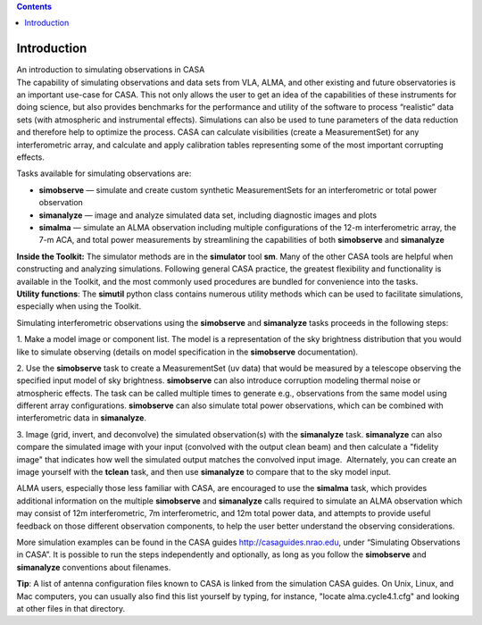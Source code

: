 .. contents::
   :depth: 3
..

.. container::
   :name: viewlet-above-content-title

Introduction
============

.. container::
   :name: viewlet-below-content-title

.. container:: documentDescription description

   An introduction to simulating observations in CASA

.. container:: section
   :name: viewlet-above-content-body

.. container:: section
   :name: content-core

   .. container::
      :name: parent-fieldname-text

      The capability of simulating observations and data sets from VLA,
      ALMA, and other existing and future observatories is an important
      use-case for CASA. This not only allows the user to get an idea of
      the capabilities of these instruments for doing science, but also
      provides benchmarks for the performance and utility of the
      software to process “realistic” data sets (with atmospheric and
      instrumental effects). Simulations can also be used to tune
      parameters of the data reduction and therefore help to optimize
      the process. CASA can calculate visibilities (create a
      MeasurementSet) for any interferometric array, and calculate and
      apply calibration tables representing some of the most important
      corrupting effects. 

      Tasks available for simulating observations are:

      -  **simobserve** — simulate and create custom synthetic
         MeasurementSets for an interferometric or total power
         observation
      -  **simanalyze** — image and analyze simulated data set,
         including diagnostic images and plots
      -  **simalma** — simulate an ALMA observation including multiple
         configurations of the 12-m interferometric array, the 7-m ACA,
         and total power measurements by streamlining the capabilities
         of both **simobserve** and **simanalyze**

      .. container:: info-box

         **Inside the Toolkit:** The simulator methods are in the
         **simulator** tool **sm**. Many of the other CASA tools are
         helpful when constructing and analyzing simulations. Following
         general CASA practice, the greatest flexibility and
         functionality is available in the Toolkit, and the most
         commonly used procedures are bundled for convenience into the
         tasks.

      .. container:: info-box

         **Utility functions**: The **simutil** python class contains
         numerous utility methods which can be used to facilitate
         simulations, especially when using the Toolkit.

      Simulating interferometric observations using the **simobserve**
      and **simanalyze** tasks proceeds in the following steps:

      1. Make a model image or component list. The model is a
      representation of the sky brightness distribution that you would
      like to simulate observing (details on model specification in the
      **simobserve** documentation).

      2. Use the **simobserve** task to create a MeasurementSet (uv
      data) that would be measured by a telescope observing the
      specified input model of sky brightness. **simobserve** can also
      introduce corruption modeling thermal noise or atmospheric
      effects. The task can be called multiple times to generate e.g.,
      observations from the same model using different array
      configurations. **simobserve** can also simulate total power
      observations, which can be combined with interferometric data in
      **simanalyze**.

      3. Image (grid, invert, and deconvolve) the simulated
      observation(s) with the **simanalyze** task. **simanalyze** can
      also compare the simulated image with your input (convolved with
      the output clean beam) and then calculate a "fidelity image" that
      indicates how well the simulated output matches the convolved
      input image.  Alternately, you can create an image yourself with
      the **tclean** task, and then use **simanalyze** to compare that
      to the sky model input.

      ALMA users, especially those less familiar with CASA, are
      encouraged to use the **simalma** task, which provides additional
      information on the multiple **simobserve** and **simanalyze**
      calls required to simulate an ALMA observation which may consist
      of 12m interferometric, 7m interferometric, and 12m total power
      data, and attempts to provide useful feedback on those different
      observation components, to help the user better understand the
      observing considerations. 

      More simulation examples can be found in the CASA guides
      http://casaguides.nrao.edu, under “Simulating Observations in
      CASA”. It is possible to run the steps independently and
      optionally, as long as you follow the **simobserve** and
      **simanalyze** conventions about filenames.

      .. container:: info-box

         **Tip**: A list of antenna configuration files known to CASA is
         linked from the simulation CASA guides. On Unix, Linux, and
         Mac computers, you can usually also find this list yourself by
         typing, for instance, "locate alma.cycle4.1.cfg" and looking at
         other files in that directory.

       

.. container:: section
   :name: viewlet-below-content-body
